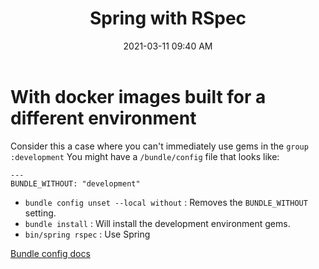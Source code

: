 :PROPERTIES:
:ID:       FF3B8794-C029-4DBE-844E-7F1B730781D2
:END:
#+title: Spring with RSpec
#+date: 2021-03-11 09:40 AM
#+filetags: :spring:rspec:ruby:

* With docker images built for a different environment
  Consider this a case where you can't immediately use gems in the ~group :development~
  You might have a ~/bundle/config~ file that looks like:
  
  #+begin_example
  ---
  BUNDLE_WITHOUT: "development"
  #+end_example

  - ~bundle config unset --local without~ : Removes the ~BUNDLE_WITHOUT~ setting.
  - ~bundle install~ : Will install the development environment gems.
  - ~bin/spring rspec~ : Use Spring

  [[https://bundler.io/man/bundle-config.1.html][Bundle config docs]]
